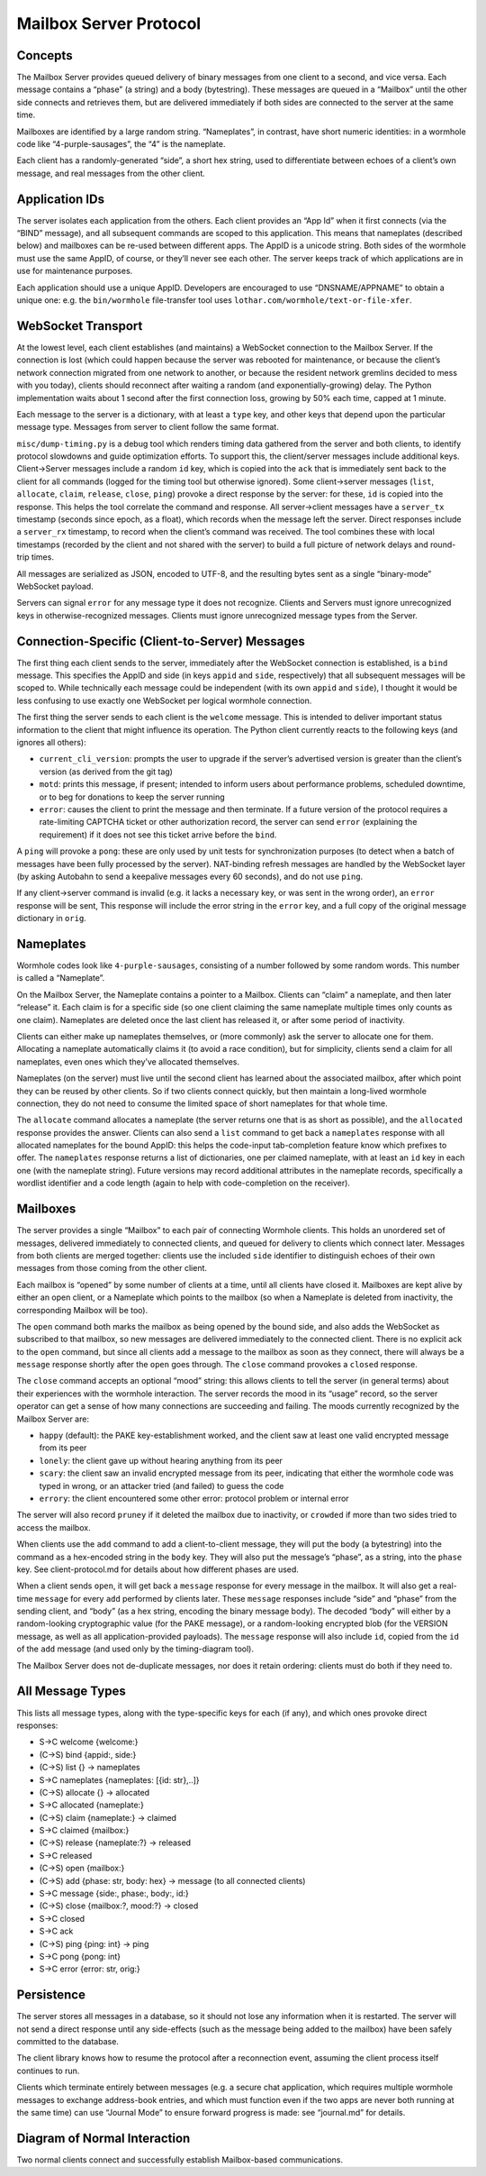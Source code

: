 Mailbox Server Protocol
=======================

Concepts
--------

The Mailbox Server provides queued delivery of binary messages from one
client to a second, and vice versa. Each message contains a “phase” (a
string) and a body (bytestring). These messages are queued in a
“Mailbox” until the other side connects and retrieves them, but are
delivered immediately if both sides are connected to the server at the
same time.

Mailboxes are identified by a large random string. “Nameplates”, in
contrast, have short numeric identities: in a wormhole code like
“4-purple-sausages”, the “4” is the nameplate.

Each client has a randomly-generated “side”, a short hex string, used to
differentiate between echoes of a client’s own message, and real
messages from the other client.

Application IDs
---------------

The server isolates each application from the others. Each client
provides an “App Id” when it first connects (via the “BIND” message),
and all subsequent commands are scoped to this application. This means
that nameplates (described below) and mailboxes can be re-used between
different apps. The AppID is a unicode string. Both sides of the
wormhole must use the same AppID, of course, or they’ll never see each
other. The server keeps track of which applications are in use for
maintenance purposes.

Each application should use a unique AppID. Developers are encouraged to
use “DNSNAME/APPNAME” to obtain a unique one: e.g. the ``bin/wormhole``
file-transfer tool uses ``lothar.com/wormhole/text-or-file-xfer``.

WebSocket Transport
-------------------

At the lowest level, each client establishes (and maintains) a WebSocket
connection to the Mailbox Server. If the connection is lost (which could
happen because the server was rebooted for maintenance, or because the
client’s network connection migrated from one network to another, or
because the resident network gremlins decided to mess with you today),
clients should reconnect after waiting a random (and
exponentially-growing) delay. The Python implementation waits about 1
second after the first connection loss, growing by 50% each time, capped
at 1 minute.

Each message to the server is a dictionary, with at least a ``type``
key, and other keys that depend upon the particular message type.
Messages from server to client follow the same format.

``misc/dump-timing.py`` is a debug tool which renders timing data
gathered from the server and both clients, to identify protocol
slowdowns and guide optimization efforts. To support this, the
client/server messages include additional keys. Client->Server messages
include a random ``id`` key, which is copied into the ``ack`` that is
immediately sent back to the client for all commands (logged for the
timing tool but otherwise ignored). Some client->server messages
(``list``, ``allocate``, ``claim``, ``release``, ``close``, ``ping``)
provoke a direct response by the server: for these, ``id`` is copied
into the response. This helps the tool correlate the command and
response. All server->client messages have a ``server_tx`` timestamp
(seconds since epoch, as a float), which records when the message left
the server. Direct responses include a ``server_rx`` timestamp, to
record when the client’s command was received. The tool combines these
with local timestamps (recorded by the client and not shared with the
server) to build a full picture of network delays and round-trip times.

All messages are serialized as JSON, encoded to UTF-8, and the resulting
bytes sent as a single “binary-mode” WebSocket payload.

Servers can signal ``error`` for any message type it does not recognize.
Clients and Servers must ignore unrecognized keys in
otherwise-recognized messages. Clients must ignore unrecognized message
types from the Server.

Connection-Specific (Client-to-Server) Messages
-----------------------------------------------

The first thing each client sends to the server, immediately after the
WebSocket connection is established, is a ``bind`` message. This
specifies the AppID and side (in keys ``appid`` and ``side``,
respectively) that all subsequent messages will be scoped to. While
technically each message could be independent (with its own ``appid``
and ``side``), I thought it would be less confusing to use exactly one
WebSocket per logical wormhole connection.

The first thing the server sends to each client is the ``welcome``
message. This is intended to deliver important status information to the
client that might influence its operation. The Python client currently
reacts to the following keys (and ignores all others):

-  ``current_cli_version``: prompts the user to upgrade if the server’s
   advertised version is greater than the client’s version (as derived
   from the git tag)
-  ``motd``: prints this message, if present; intended to inform users
   about performance problems, scheduled downtime, or to beg for
   donations to keep the server running
-  ``error``: causes the client to print the message and then terminate.
   If a future version of the protocol requires a rate-limiting CAPTCHA
   ticket or other authorization record, the server can send ``error``
   (explaining the requirement) if it does not see this ticket arrive
   before the ``bind``.

A ``ping`` will provoke a ``pong``: these are only used by unit tests
for synchronization purposes (to detect when a batch of messages have
been fully processed by the server). NAT-binding refresh messages are
handled by the WebSocket layer (by asking Autobahn to send a keepalive
messages every 60 seconds), and do not use ``ping``.

If any client->server command is invalid (e.g. it lacks a necessary key,
or was sent in the wrong order), an ``error`` response will be sent,
This response will include the error string in the ``error`` key, and a
full copy of the original message dictionary in ``orig``.

Nameplates
----------

Wormhole codes look like ``4-purple-sausages``, consisting of a number
followed by some random words. This number is called a “Nameplate”.

On the Mailbox Server, the Nameplate contains a pointer to a Mailbox.
Clients can “claim” a nameplate, and then later “release” it. Each claim
is for a specific side (so one client claiming the same nameplate
multiple times only counts as one claim). Nameplates are deleted once
the last client has released it, or after some period of inactivity.

Clients can either make up nameplates themselves, or (more commonly) ask
the server to allocate one for them. Allocating a nameplate
automatically claims it (to avoid a race condition), but for simplicity,
clients send a claim for all nameplates, even ones which they’ve
allocated themselves.

Nameplates (on the server) must live until the second client has learned
about the associated mailbox, after which point they can be reused by
other clients. So if two clients connect quickly, but then maintain a
long-lived wormhole connection, they do not need to consume the limited
space of short nameplates for that whole time.

The ``allocate`` command allocates a nameplate (the server returns one
that is as short as possible), and the ``allocated`` response provides
the answer. Clients can also send a ``list`` command to get back a
``nameplates`` response with all allocated nameplates for the bound
AppID: this helps the code-input tab-completion feature know which
prefixes to offer. The ``nameplates`` response returns a list of
dictionaries, one per claimed nameplate, with at least an ``id`` key in
each one (with the nameplate string). Future versions may record
additional attributes in the nameplate records, specifically a wordlist
identifier and a code length (again to help with code-completion on the
receiver).

Mailboxes
---------

The server provides a single “Mailbox” to each pair of connecting
Wormhole clients. This holds an unordered set of messages, delivered
immediately to connected clients, and queued for delivery to clients
which connect later. Messages from both clients are merged together:
clients use the included ``side`` identifier to distinguish echoes of
their own messages from those coming from the other client.

Each mailbox is “opened” by some number of clients at a time, until all
clients have closed it. Mailboxes are kept alive by either an open
client, or a Nameplate which points to the mailbox (so when a Nameplate
is deleted from inactivity, the corresponding Mailbox will be too).

The ``open`` command both marks the mailbox as being opened by the bound
side, and also adds the WebSocket as subscribed to that mailbox, so new
messages are delivered immediately to the connected client. There is no
explicit ack to the ``open`` command, but since all clients add a
message to the mailbox as soon as they connect, there will always be a
``message`` response shortly after the ``open`` goes through. The
``close`` command provokes a ``closed`` response.

The ``close`` command accepts an optional “mood” string: this allows
clients to tell the server (in general terms) about their experiences
with the wormhole interaction. The server records the mood in its
“usage” record, so the server operator can get a sense of how many
connections are succeeding and failing. The moods currently recognized
by the Mailbox Server are:

-  ``happy`` (default): the PAKE key-establishment worked, and the
   client saw at least one valid encrypted message from its peer
-  ``lonely``: the client gave up without hearing anything from its peer
-  ``scary``: the client saw an invalid encrypted message from its peer,
   indicating that either the wormhole code was typed in wrong, or an
   attacker tried (and failed) to guess the code
-  ``errory``: the client encountered some other error: protocol problem
   or internal error

The server will also record ``pruney`` if it deleted the mailbox due to
inactivity, or ``crowded`` if more than two sides tried to access the
mailbox.

When clients use the ``add`` command to add a client-to-client message,
they will put the body (a bytestring) into the command as a hex-encoded
string in the ``body`` key. They will also put the message’s “phase”, as
a string, into the ``phase`` key. See client-protocol.md for details
about how different phases are used.

When a client sends ``open``, it will get back a ``message`` response
for every message in the mailbox. It will also get a real-time
``message`` for every ``add`` performed by clients later. These
``message`` responses include “side” and “phase” from the sending
client, and “body” (as a hex string, encoding the binary message body).
The decoded “body” will either by a random-looking cryptographic value
(for the PAKE message), or a random-looking encrypted blob (for the
VERSION message, as well as all application-provided payloads). The
``message`` response will also include ``id``, copied from the ``id`` of
the ``add`` message (and used only by the timing-diagram tool).

The Mailbox Server does not de-duplicate messages, nor does it retain
ordering: clients must do both if they need to.

All Message Types
-----------------

This lists all message types, along with the type-specific keys for each
(if any), and which ones provoke direct responses:

-  S->C welcome {welcome:}
-  (C->S) bind {appid:, side:}
-  (C->S) list {} -> nameplates
-  S->C nameplates {nameplates: [{id: str},..]}
-  (C->S) allocate {} -> allocated
-  S->C allocated {nameplate:}
-  (C->S) claim {nameplate:} -> claimed
-  S->C claimed {mailbox:}
-  (C->S) release {nameplate:?} -> released
-  S->C released
-  (C->S) open {mailbox:}
-  (C->S) add {phase: str, body: hex} -> message (to all connected
   clients)
-  S->C message {side:, phase:, body:, id:}
-  (C->S) close {mailbox:?, mood:?} -> closed
-  S->C closed
-  S->C ack
-  (C->S) ping {ping: int} -> ping
-  S->C pong {pong: int}
-  S->C error {error: str, orig:}

Persistence
-----------

The server stores all messages in a database, so it should not lose any
information when it is restarted. The server will not send a direct
response until any side-effects (such as the message being added to the
mailbox) have been safely committed to the database.

The client library knows how to resume the protocol after a reconnection
event, assuming the client process itself continues to run.

Clients which terminate entirely between messages (e.g. a secure chat
application, which requires multiple wormhole messages to exchange
address-book entries, and which must function even if the two apps are
never both running at the same time) can use “Journal Mode” to ensure
forward progress is made: see “journal.md” for details.


Diagram of Normal Interaction
-----------------------------

Two normal clients connect and successfully establish Mailbox-based communications.

.. seqdiag::

    seqdiag {
        laptop -> Mailbox [label="BIND(appid side0)"]
        laptop <- Mailbox [label="WELCOME(motd)"]

        laptop -> Mailbox [label="ALLOCATE()"]
        laptop <- Mailbox [label="ALLOCATED(nameplate=42)"]
        laptop -> Mailbox [label="CLAIM(nameplate=42)"]
        laptop <- Mailbox [label="CLAIMED(mailbox=<random>)"]

        laptop -> Mailbox [label="OPEN(mailbox=<random>)"]
        laptop -> Mailbox [label="ADD(phase=pake_v1 body=<hex>)"]
        laptop <- Mailbox [label="MESSAGE(side=side0 phase=pake_v1 body=...)"]

        ... Create Code: 42-random-words ...
        ... Communicate code to other human ...

        desktop -> Mailbox [label="BIND(appid side1)"]
        desktop <- Mailbox [label="WELCOME(motd)"]

        desktop -> Mailbox [label="CLAIM(nameplate=42)"]
        desktop <- Mailbox [label="CLAIMED(mailbox=<random>)"]
        desktop -> Mailbox [label="OPEN(mailbox=<random>)"]
        desktop <- Mailbox [label="MESSAGE(side=side0 phase=pake_v1 body=...)", rightnote="laptop's pake_v1"]
        desktop -> Mailbox [label="ADD(side=side1 phase=pake_v1 body=<hex>)"]
        desktop <- Mailbox [label="MESSAGE(side=side1 phase=pake_v1 body=...)"]

        laptop <- Mailbox [label="MESSAGE(side=side1 phase=pake_v1 body=...)", leftnode="laptop gets desktop's pake_v1"]
    }
